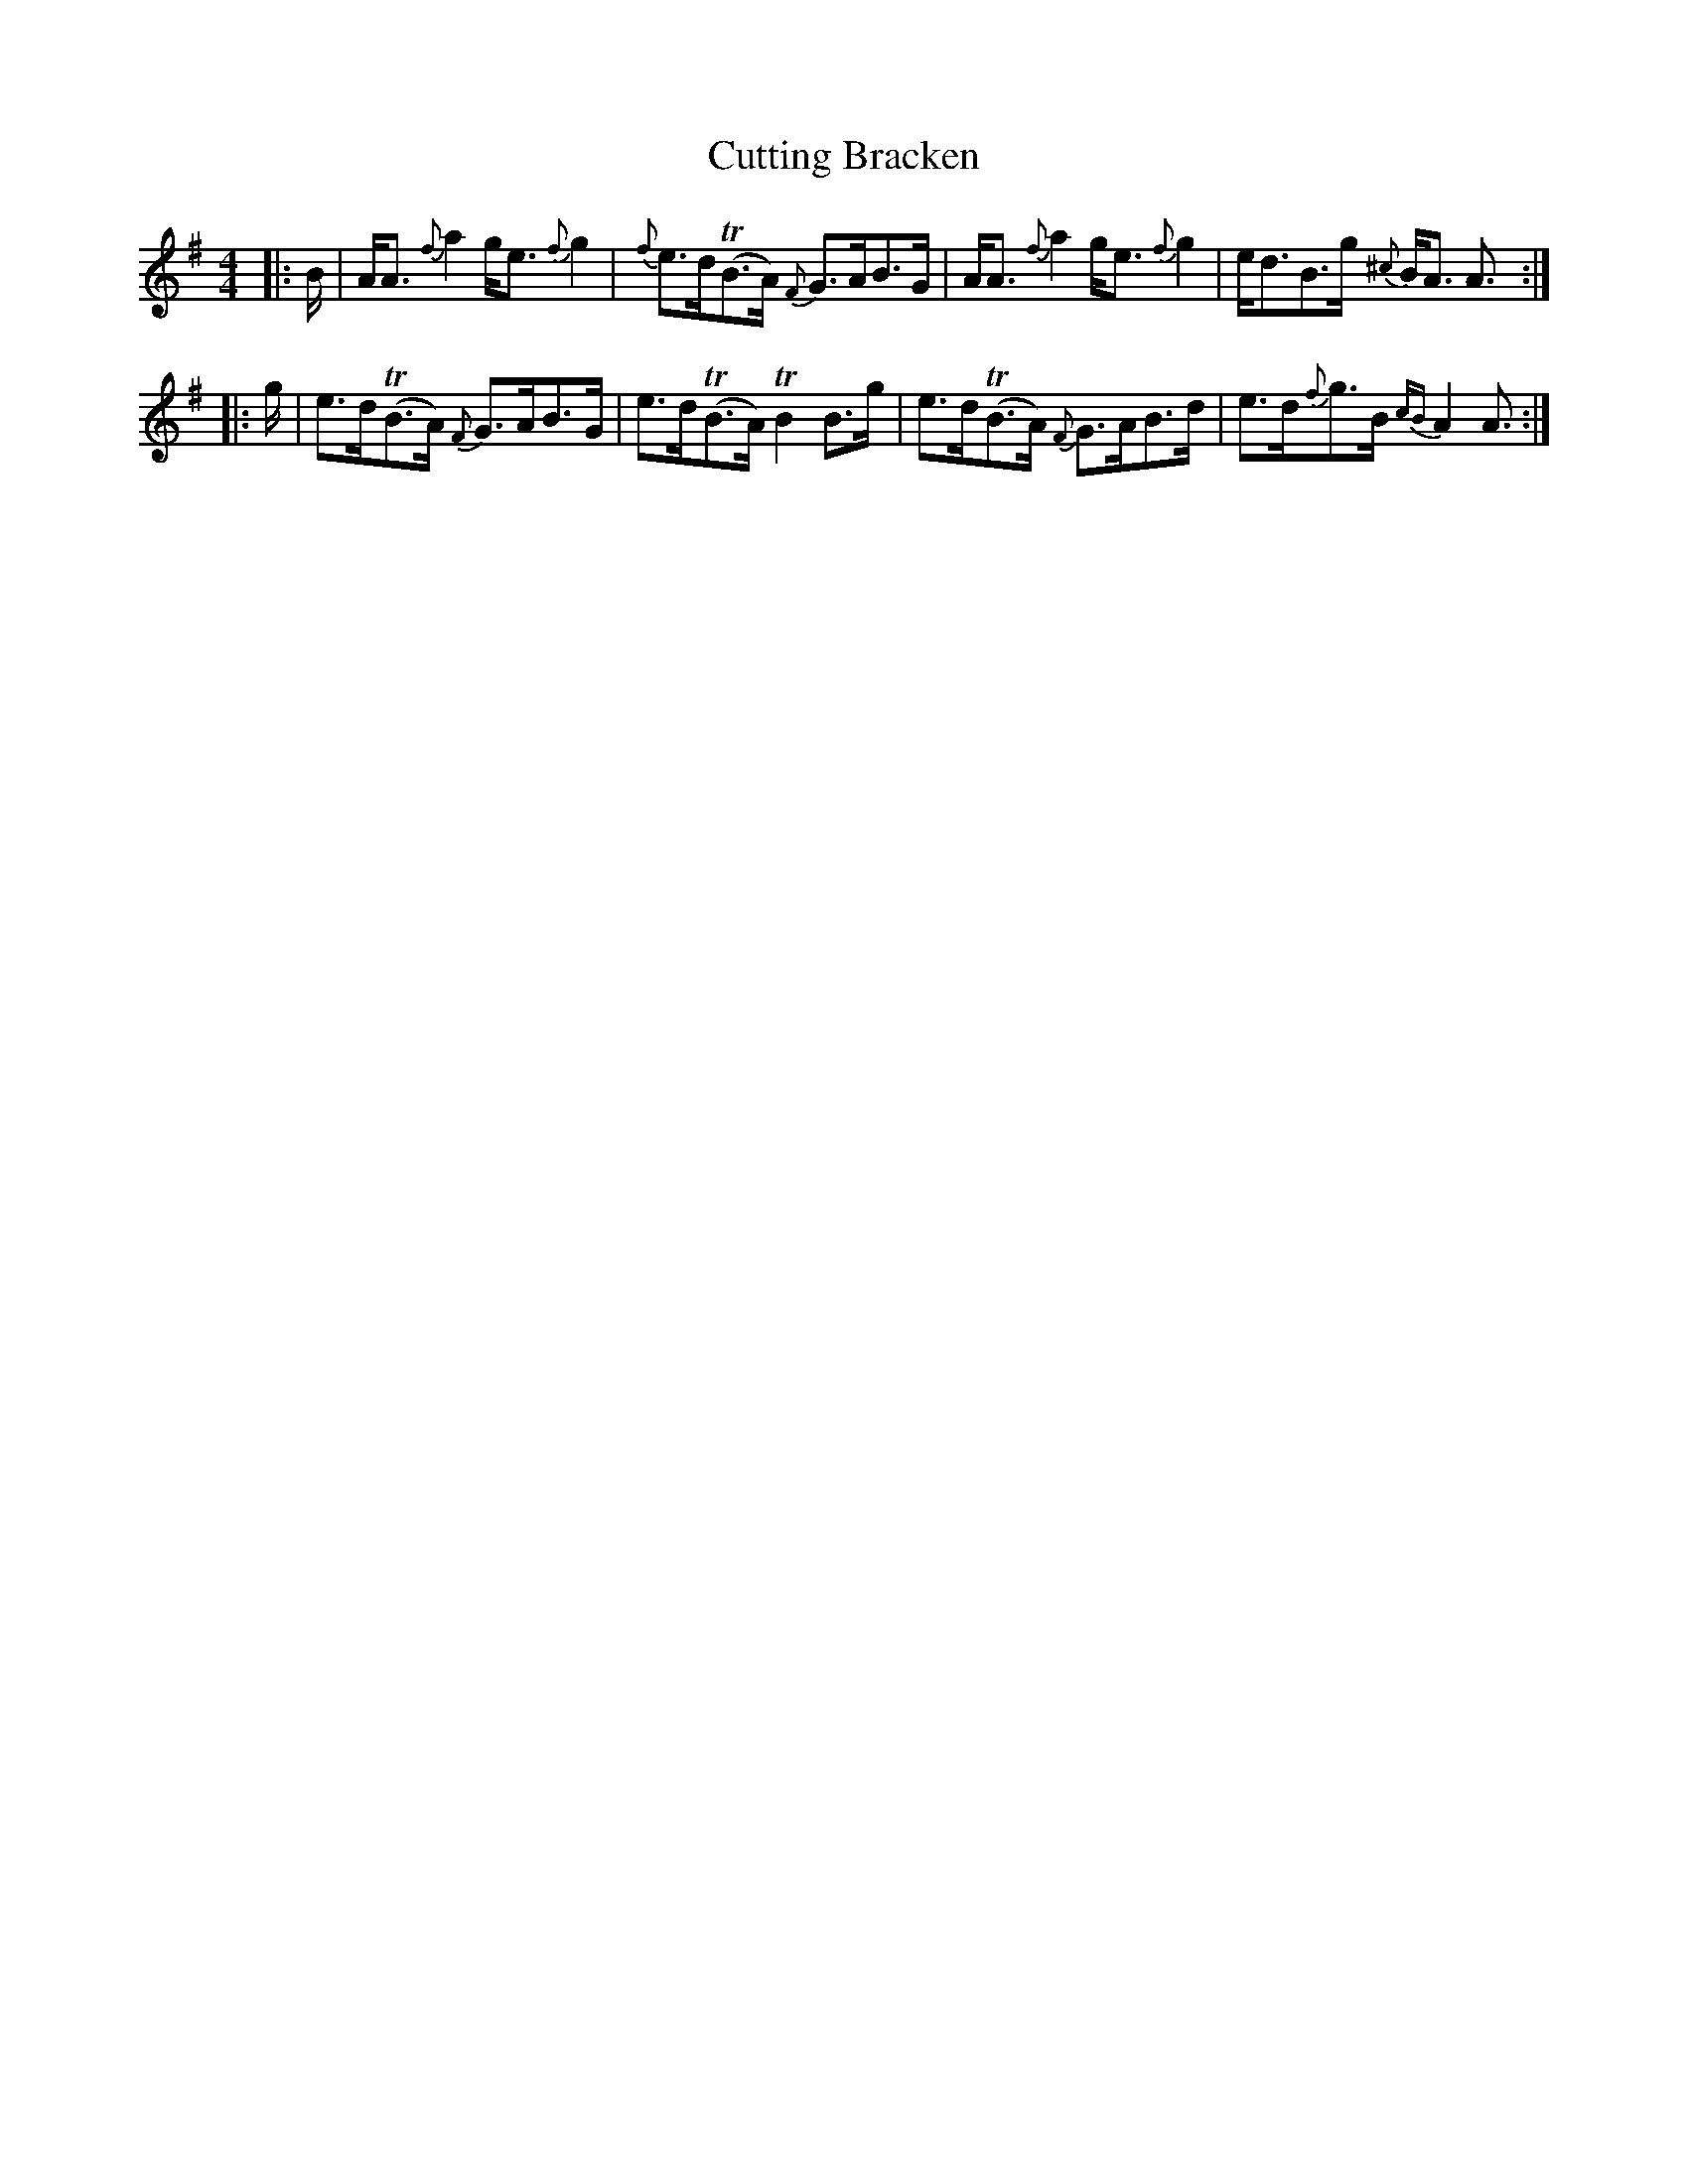 X: 8972
T: Cutting Bracken
R: strathspey
M: 4/4
K: Adorian
|:B/|A<A {f}a2 g<e {f}g2|{f}e>d(TB>A) {F}G>AB>G|A<A {f}a2 g<e {f}g2|e<dB>g {^c}B<A A3/2:|
|:g/|e>d(TB>A) {F}G>AB>G|e>d(TB>A) TB2 B>g|e>d(TB>A) {F}G>AB>d|e>d{f}g>B {cB}A2 A3/2:|

